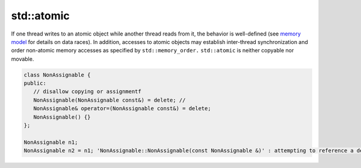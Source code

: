 ***********
std::atomic
***********

If one thread writes to an atomic object while another thread reads from it, 
the behavior is well-defined (see `memory model <https://en.cppreference.com/w/cpp/language/memory_model>`_
for details on data races). In addition, accesses to atomic objects may establish inter-thread synchronization 
and order non-atomic memory accesses as specified by ``std::memory_order.``
``std::atomic`` is neither copyable nor movable.


.. code-block:: cpp
   :caption: a MSVC implementation
      
   template<class _Ty> struct atomic
         : _Atomic<_Ty, sizeof (_Ty)>
   {  // template that manages values of _Ty atomically
      typedef _Atomic<_Ty, sizeof (_Ty)> _My_base;
   
      atomic() _NOEXCEPT
      {  // default constructor
      }
   
      // Disallow copying
      atomic(const atomic&) = delete; 
      atomic& operator=(const atomic&) = delete;
      atomic& operator=(const atomic&) volatile = delete;
   
      atomic(_Ty _Val) _NOEXCEPT
         : _My_base(_Val)
      {  // construct from _Val
      }
   
      _Ty operator=(_Ty _Right) volatile _NOEXCEPT
      {  // assign from _Right
         return _My_base::operator=(_Right);
      }
   
      _Ty operator=(_Ty _Right) _NOEXCEPT
      {  // assign from _Right
         return _My_base::operator=(_Right);
      }
   };

.. code-block:: cpp

   class NonAssignable {
   public:
      // disallow copying or assignmentf
      NonAssignable(NonAssignable const&) = delete; // 
      NonAssignable& operator=(NonAssignable const&) = delete;
      NonAssignable() {}
   };

   NonAssignable n1;
   NonAssignable n2 = n1; 'NonAssignable::NonAssignable(const NonAssignable &)' : attempting to reference a deleted function